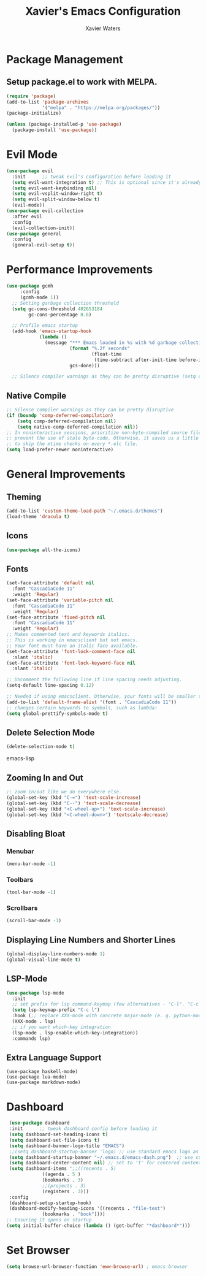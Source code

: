 #+TITLE: Xavier's Emacs Configuration
   #+AUTHOR: Xavier Waters
   
* Package Management
** Setup package.el to work with MELPA.
  
  #+begin_src emacs-lisp
(require 'package)
(add-to-list 'package-archives
             '("melpa" . "https://melpa.org/packages/"))
(package-initialize)
  #+end_src

  #+begin_src emacs-lisp
(unless (package-installed-p 'use-package)
  (package-install 'use-package))
  #+end_src
* Evil Mode
   #+begin_src emacs-lisp
     (use-package evil
       :init      ;; tweak evil's configuration before loading it
       (setq evil-want-integration t) ;; This is optional since it's already set to t by default.
       (setq evil-want-keybinding nil)
       (setq evil-vsplit-window-right t)
       (setq evil-split-window-below t)
       (evil-mode))
     (use-package evil-collection
       :after evil
       :config
       (evil-collection-init))
     (use-package general
       :config
       (general-evil-setup t))
   #+end_src
* Performance Improvements
    #+begin_src emacs-lisp
  (use-package gcmh
       :config
       (gcmh-mode 1))
    ;; Setting garbage collection threshold
    (setq gc-cons-threshold 402653184
          gc-cons-percentage 0.6)

    ;; Profile emacs startup
    (add-hook 'emacs-startup-hook
              (lambda ()
                (message "*** Emacs loaded in %s with %d garbage collections."
                         (format "%.2f seconds"
                                 (float-time
                                  (time-subtract after-init-time before-init-time)))
                         gcs-done)))

    ;; Silence compiler warnings as they can be pretty disruptive (setq comp-async-report-warnings-errors nil) 
   #+end_src
** Native Compile
   #+begin_src emacs-lisp
     ;; Silence compiler warnings as they can be pretty disruptive
     (if (boundp 'comp-deferred-compilation)
         (setq comp-deferred-compilation nil)
         (setq native-comp-deferred-compilation nil))
     ;; In noninteractive sessions, prioritize non-byte-compiled source files to
     ;; prevent the use of stale byte-code. Otherwise, it saves us a little IO time
     ;; to skip the mtime checks on every *.elc file.
     (setq load-prefer-newer noninteractive)
   #+end_src
* General Improvements
** Theming
   #+begin_src emacs-lisp
   (add-to-list 'custom-theme-load-path "~/.emacs.d/themes")
   (load-theme 'dracula t)
   #+end_src
** Icons
   #+begin_src emacs-lisp
     (use-package all-the-icons)
   #+end_src
** Fonts
   #+begin_src emacs-lisp
     (set-face-attribute 'default nil
       :font "CascadiaCode 11"
       :weight 'Regular)
     (set-face-attribute 'variable-pitch nil
       :font "CascadiaCode 11"
       :weight 'Regular)
     (set-face-attribute 'fixed-pitch nil
       :font "CascadiaCode 11"
       :weight 'Regular)
     ;; Makes commented text and keywords italics.
     ;; This is working in emacsclient but not emacs.
     ;; Your font must have an italic face available.
     (set-face-attribute 'font-lock-comment-face nil
       :slant 'italic)
     (set-face-attribute 'font-lock-keyword-face nil
       :slant 'italic)

     ;; Uncomment the following line if line spacing needs adjusting.
     (setq-default line-spacing 0.12)

     ;; Needed if using emacsclient. Otherwise, your fonts will be smaller than expected.
     (add-to-list 'default-frame-alist '(font . "CascadiaCode 11"))
     ;; changes certain keywords to symbols, such as lambda!
     (setq global-prettify-symbols-mode t)
   #+end_src
** Delete Selection Mode
   #+begin_src emacs-lisp
     (delete-selection-mode t)
   #+end_src emacs-lisp
** Zooming In and Out
   #+begin_src emacs-lisp
     ;; zoom in/out like we do everywhere else.
     (global-set-key (kbd "C-=") 'text-scale-increase)
     (global-set-key (kbd "C--") 'text-scale-decrease)
     (global-set-key (kbd "<C-wheel-up>") 'text-scale-increase)
     (global-set-key (kbd "<C-wheel-down>") 'textscale-decrease)
   #+end_src
** Disabling Bloat
*** Menubar
   #+begin_src emacs-lisp
     (menu-bar-mode -1)
   #+end_src
*** Toolbars
    #+begin_src emacs-lisp
      (tool-bar-mode -1)
    #+end_src
*** Scrollbars
   #+begin_src emacs-lisp
     (scroll-bar-mode -1)
   #+end_src
** Displaying Line Numbers and Shorter Lines
   #+begin_src emacs-lisp
     (global-display-line-numbers-mode 1)
     (global-visual-line-mode t)
   #+end_src
** LSP-Mode
   #+begin_src emacs-lisp
     (use-package lsp-mode
       :init
       ;; set prefix for lsp command-keymap (few alternatives - "C-l". "C-c l"
       (setq lsp-keymap-prefix "C-c l")
       :hook (;; replace XXX-mode with concrete major-mode (e. g. python-mode)
       (XXX-mode . lsp)
       ;; if you want which-key integration
       (lsp-mode . lsp-enable-which-key-integration))
       :commands lsp)
   #+end_src
** Extra Language Support
   #+begin_src
   (use-package haskell-mode)
   (use-package lua-mode)
   (use-package markdown-mode)
   #+end_src
* Dashboard
  #+begin_src emacs-lisp
     (use-package dashboard
     :init      ;; tweak dashboard config before loading it
     (setq dashboard-set-heading-icons t)
     (setq dashboard-set-file-icons t)
     (setq dashboard-banner-logo-title "EMACS")
     ;;(setq dashboard-startup-banner 'logo) ;; use standard emacs logo as banner
     (setq dashboard-startup-banner "~/.emacs.d/emacs-dash.png")  ;; use custom image as banner
     (setq dashboard-center-content nil) ;; set to 't' for centered content
     (setq dashboard-items ';;((recents . 5)
			     ((agenda . 5 )
			     (bookmarks . 3)
			     ;;(projects . 3)
			     (registers . 3)))
     :config
     (dashboard-setup-startup-hook)
     (dashboard-modify-heading-icons '((recents . "file-text")
				 (bookmarks . "book"))))
    ;; Ensuring it opens on startup
    (setq initial-buffer-choice (lambda () (get-buffer "*dashboard*")))
  #+end_src
* Set Browser
   #+begin_src emacs-lisp
     (setq browse-url-browser-function 'eww-browse-url) ; emacs browser
   #+end_src
   
